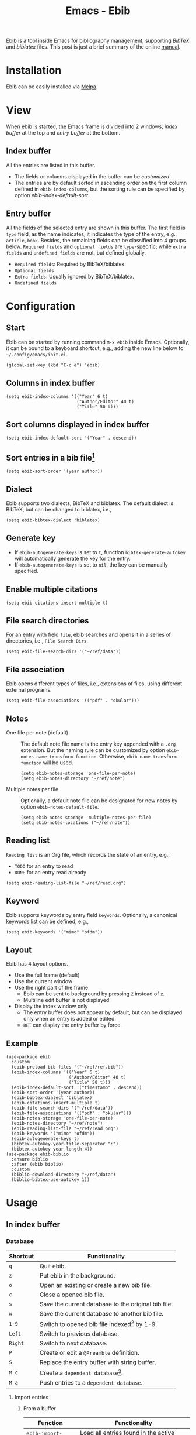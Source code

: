 #+title: Emacs - Ebib

[[https://github.com/joostkremers/ebib][Ebib]] is a tool inside Emacs for bibliography management, supporting /BibTeX/ and /biblatex/ files. This post is just a brief summary of the online [[https://joostkremers.github.io/ebib/ebib-manual.html][manual]].

* Installation
Ebib can be easily installed via [[http://melpa.org][Melpa]].
* View
When ebib is started, the Emacs frame is divided into 2 windows, /index buffer/ at the top and /entry buffer/ at the bottom.
** Index buffer
All the entries are listed in this buffer.
- The fields or columns displayed in the buffer can be [[*Columns in index buffer][customized]].
- The entries are by default sorted in ascending order on the first column defined in =ebib-index-columns=, but the sorting rule can be specified by option [[*Sort columns displayed in index buffer][ebib-index-default-sort]].
** Entry buffer
All the fields of the selected entry are shown in this buffer. The first field is =type= field, as the name indicates, it indicates the type of the entry, e.g., =article=, =book=. Besides, the remaining fields can be classified into 4 groups below. =Required fields= and =optional fields= are =type=-specific; while =extra fields= and =undefined fields= are not, but defined globally.
- =Required fields=: Required by BibTeX/biblatex.
- =Optional fields=
- =Extra fields=: Usually ignored by BibTeX/biblatex.
- =Undefined fields=
* Configuration
** Start
Ebib can be started by running command =M-x ebib= inside Emacs. Optionally, it can be bound to a keyboard shortcut, e.g., adding the new line below to =~/.config/emacs/init.el=.
#+begin_src elisp
  (global-set-key (kbd "C-c e") 'ebib)
#+end_src
** Columns in index buffer
#+begin_src elisp
  (setq ebib-index-columns '(("Year" 6 t)
                             ("Author/Editor" 40 t)
                             ("Title" 50 t)))
#+end_src
** Sort columns displayed in index buffer
#+begin_src elisp
  (setq ebib-index-default-sort '("Year" . descend))
#+end_src
** Sort entries in a bib file[fn:2]
#+begin_src elisp
  (setq ebib-sort-order '(year author))
#+end_src
** Dialect
Ebib supports two dialects, BibTeX and biblatex. The default dialect is BibTeX, but can be changed to biblatex, i.e.,
#+begin_src elisp
  (setq ebib-bibtex-dialect 'biblatex)
#+end_src
** Generate key
- If =ebib-autogenerate-keys= is set to =t=, function =bibtex-generate-autokey= will automatically generate the key for the entry.
- If =ebib-autogenerate-keys= is set to =nil=, the key can be manually specified.
** Enable multiple citations
#+begin_src elisp
  (setq ebib-citations-insert-multiple t)
#+end_src
** File search directories
For an entry with field =file=, ebib searches and opens it in a series of directories, i.e., =File Search Dirs=.
#+begin_src elisp
  (setq ebib-file-search-dirs '("~/ref/data"))
#+end_src
** File association
Ebib opens different types of files, i.e., extensions of files, using different external programs.
#+begin_src elisp
  (setq ebib-file-associations '(("pdf" . "okular")))
#+end_src
** Notes
- One file per note (default) :: The default note file name is the entry key appended with a =.org= extension. But the naming rule can be customized by option =ebib-notes-name-transform-function=. Otherwise, =ebib-name-transform-function= will be used.
  #+begin_src elisp
    (setq ebib-notes-storage 'one-file-per-note)
    (setq ebib-notes-directory "~/ref/note")
  #+end_src
- Multiple notes per file :: Optionally, a default note file can be designated for new notes by option =ebib-notes-default-file=.
  #+begin_src elisp
    (setq ebib-notes-storage 'multiple-notes-per-file)
    (setq ebib-notes-locations ("~/ref/note"))
  #+end_src
** Reading list
=Reading list= is an Org file, which records the state of an entry, e.g.,
- =TODO= for an entry to read
- =DONE= for an entry read already
#+begin_src elisp
  (setq ebib-reading-list-file "~/ref/read.org")
#+end_src
** Keyword
Ebib supports keywords by entry field =keywords=. Optionally, a canonical keywords list can be defined, e.g.,
#+begin_src elisp
  (setq ebib-keywords '("mimo" "ofdm"))
#+end_src
** Layout
Ebib has 4 layout options.
- Use the full frame (default)
- Use the current window
- Use the right part of the frame
  + Ebib can be sent to background by pressing =Z= instead of =z=.
  + Multiline edit buffer is not displayed.
- Display the index window only
  + The entry buffer does not appear by default, but can be displayed only when an entry is added or edited.
  + =RET= can display the entry buffer by force.
** Example
#+begin_src elisp
  (use-package ebib
    :custom
    (ebib-preload-bib-files '("~/ref/ref.bib"))
    (ebib-index-columns '(("Year" 6 t)
                          ("Author/Editor" 40 t)
                          ("Title" 50 t)))
    (ebib-index-default-sort '("timestamp" . descend))
    (ebib-sort-order '(year author))
    (ebib-bibtex-dialect 'biblatex)
    (ebib-citations-insert-multiple t)
    (ebib-file-search-dirs '("~/ref/data"))
    (ebib-file-associations '(("pdf" . "okular")))
    (ebib-notes-storage 'one-file-per-note)
    (ebib-notes-directory "~/ref/note")
    (ebib-reading-list-file "~/ref/read.org")
    (ebib-keywords '("mimo" "ofdm"))
    (ebib-autogenerate-keys t)
    (bibtex-autokey-year-title-separator ":")
    (bibtex-autokey-year-length 4))
  (use-package ebib-biblio
    :ensure biblio
    :after (ebib biblio)
    :custom
    (biblio-download-directory "~/ref/data")
    (biblio-bibtex-use-autokey 1))
#+end_src
* Usage
** In index buffer
*** Database
| Shortcut              | Functionality                                       |
|-----------------------+-----------------------------------------------------|
| =q=                   | Quit ebib.                                          |
| =z=                   | Put ebib in the background.                         |
| =o=                   | Open an existing or create a new bib file.          |
| =c=                   | Close a opened bib file.                            |
| =s=                   | Save the current database to the original bib file. |
| =w=                   | Save the current database to another bib file.      |
| =1-9=                 | Switch to opened bib file indexed[fn:1] by 1-9.     |
| =Left=                | Switch to previous database.                        |
| =Right=               | Switch to next database.                            |
| =P=                   | Create or edit a =@Preamble= definition.            |
| =S=                   | Replace the entry buffer with string buffer.        |
| =M c=                 | Create a =dependent database=[fn:4].                |
| =M a=                 | Push entries to a =dependent database=.             |
**** Import entries
***** From a buffer
| Function              | Functionality                                       |
|-----------------------+-----------------------------------------------------|
| =ebib-import-entries= | Load all entries found in the active buffer/region. |
***** With [[https://github.com/cpitclaudel/biblio.el][biblio]] package
#+begin_src elisp
  (use-package ebib-biblio
    :ensure biblio
    :after (ebib biblio))
#+end_src
| Function                       | Functionality                                                    |
|--------------------------------+------------------------------------------------------------------|
| =biblio-lookup=                | Fetch entries from arXiv, CrossRef, DBLP, HAL, IEEE Xplore, etc. |
| =ebib-biblio-selection-import= | Import the current entry in the =biblio.el= selection buffer.    |
| =B= / =ebib-biblio-import-doi= | Fetch entries based on doi.                                      |
**** Print
***** As a bibliography
Ebib creates a simple LaTeX document essentially consisting of 3 commands below.
- =\nocite{*}=
- =\printbibliography=
- =\addbibresource=
***** As index cards
Ebib creates a LaTeX file in which a =tabular= environment is created for each entry including all the fields.
*** Navigate entries
| Shortcut                   | Functionality                                                            |
|----------------------------+--------------------------------------------------------------------------|
| =p= / =C-p=                | Move one entry up.                                                       |
| =n= / =C-n=                | Move one entry down.                                                     |
| =Space=                    | Move one page down.                                                      |
| =b=                        | Move one page up.                                                        |
| =g=                        | Move to the first entry.                                                 |
| =G=                        | Move to the last entry.                                                  |
| =j= / =ebib-jump-to-entry= | Jump to an entry in all open databases.                                  |
| =C-u j=                    | Jump to an entry in the current database.                                |
| =C=                        | For an entry without =crossref= field, jump to its parent/child entries. |
*** View entries
| Shortcut | Functionality                                                                                       |
|----------+-----------------------------------------------------------------------------------------------------|
| =f=      | Open the file specfied in field =file=.                                                             |
| =u=      | Open the URL specfied in field =url= with default browser.                                          |
| =I=      | Send the DOI of the current entry (may be prepended with =https://dx.doi.org/=) to default browser. |
| =N=      | Create a new note for the entry.                                                                    |
*** Sort entries
| Shortcut | Functionality                     |
|----------+-----------------------------------|
| =<=      | Sort entries in asending order.   |
| =>=      | Sort entries in descending order. |
| ===      | Resort the default sorting order. |
*** Search/filter entries
| Shortcut            | Functionality                                                            |
|---------------------+--------------------------------------------------------------------------|
| =/= / =ebib-search= | Search for a string or a regular expression from the current entry.      |
| =C-u /=             | Start searching with the string for previous search.                     |
| =&=                 | Create a filter or perform a logical =and= on top of an existing filter. |
| $\mid$              | Create a logical =or= on top of an existing filter.                      |
| =C-u -=             | Negative prefix argument, used to create a logical =not=.                |
| =~=                 | Invert the current filter built up so far.                               |
| =F v=               | Display the filter in the minibuffer.                                    |
*** Edit entries
| Shortcut | Functionality                                                                          |
|----------+----------------------------------------------------------------------------------------|
| =a=      | Add an entry.                                                                          |
| =d=      | Delete an entry from the database.                                                     |
| =k=      | Delete an entry from the database and add it to the kill ring.                         |
| =y=      | Yank an entry in the kill ring to the current database.                                |
| =m=      | Mark an entry.                                                                         |
| =C-u m=  | Unmark all the marked entries if it exists; otherwise, mark all the entries.           |
| =e=      | Enter the mode of editing the fields of the current entry.                             |
| =E=      | Edit the keyname of the current entry.                                                 |
| =H=      | Show the hidden fields of the current entry.                                           |
| =x=      | Export current or marked entries to another opened database.                           |
| =C-u x=  | Export current or marked entries to a new bib file or append them to an existing file. |
| =C k=    | Copy the entry key.                                                                    |
| =C e=    | Copy the entire entry.                                                                 |
| =C r=    | Copy a full reference.                                                                 |
| =C c=    | Copy a citation.                                                                       |
*** Reading list
| Shortcut                  | Functionality                                                                          |
|---------------------------+----------------------------------------------------------------------------------------|
| =R v=                     | View the reading list.                                                                 |
| =R a=                     | Add the current entry to the reading list.                                             |
| =R d=                     | Mark the current entry done.                                                           |
** In entry buffer
*** Navigate fields
| Shortcut    | Functionality                               |
|-------------+---------------------------------------------|
| =p= / =C-p= | Move one field up.                          |
| =n= / =C-n= | Move one field down.                        |
| =Space=     | Move to next field group.                   |
| =b=         | Move to previous field group.               |
| =g=         | Move to the first field.                    |
| =G=         | Move to the last field.                     |
| =q=         | Quit the editing mode of the current entry. |
*** Edit fields
| Shortcut      | Functionality                                           |
|---------------+---------------------------------------------------------|
| =e= / =Enter= | Edit a field value with completion.                     |
| =s=           | Enter a =@String= abbreviation as the field value.      |
| =C-u e=       | Edit a field value without completion.                  |
| =m=           | Enter multiline mode for the current field.             |
| =d=           | Delete an entry from the database.                      |
| =a=           | Add a new field.                                        |
| =c=           | Copy the content of the current field to the kill ring. |
| =k=           | Kill the content of the current field to the kill ring. |
| =y=           | Yank the content in the kill ring to the current field. |
| =r=           | Mark the field as a =special field=[fn:3].              |
** In string buffer
| Shortcut    | Functionality                     |
|-------------+-----------------------------------|
| =p= / =C-p= | Move one string up.               |
| =n= / =C-n= | Move one string down.             |
| =Space=     | Move to 10 strings down.          |
| =b=         | Move to 10 strings up.            |
| =g=         | Move to the first string.         |
| =G=         | Move to the last string.          |
| =e=         | Edit a =@String= value.           |
| =d=         | Delete a =@String= definition.    |
| =c=         | Copy a =@String= value.           |
| =x=         | Export a =@String= definition.    |
| =X=         | Export all =@String= definitions. |
** Insert citations into a text buffer
To accommodate different modes or types of files, different citation commands are defined and can be redefined by customizing option =ebib-citation-commands=, e.g.,
- =latex-mode= a.k.a. =LaTeX-mode=
- =markdown-mode= :: =text=, =paren=, and =year=.

In practice, citations can be inserted into a text buffer in two ways below.
| Function               | Functionality                                                       |
|------------------------+---------------------------------------------------------------------|
| =ebib-insert-citation= | In a text buffer, insert one or more citations[fn:5] in the buffer. |
| =ebib-push-citation=   | In ebib index buffer, push one or more citations to a buffer.       |
** Link to external resources
- Field =file= specifies the file(s) associated to the entry. If multiple files are associated to one entry, the content of field =file= is comprised of multiple paths separated by semicolon-space (; ). Each path can be a relative path to one of the directories specfied in =ebib-file-search-dirs=.
- Shortcut =f= can make ebib search the file (indicated by field =file=) in the directories specfied in =ebib-file-search-dirs=.
- Function =ebib-download-url= can transform the content in field =url= to a link[fn:7] whereby a pdf file will be downloaded. The downloaded file is renamed[fn:6] and saved to the first directory in =ebib-file-search-dirs=.
- Function =ebib-import-file= can rename and move a local file to the first directory in =ebib-file-search-dirs=.

* Footnotes

[fn:7] The transformation rule can be customized by option =ebib-url-download-transformations=.
[fn:6] By default, the file name is the entry key appended with a =.pdf= extension. But the naming rule can be customized by option =ebib-name-transform-function=.
[fn:5] Option =ebib-citations-insert-multiple= should be set to select and insert multiple citations, in which ampersand & is used to separate two citations.
[fn:4] A =dependent database= is a database comprised of a subset of entries of a =main database=.
[fn:3] A special field is a field whose value is not surrounded by a pair of braces when the database is saved. 
[fn:2] Option =ebib-save-xrefs-first= needs to be unset first.
[fn:1] In ebib, a string of format "INDEX:BIB_FILE_NAME" is displayed in the mode line.
